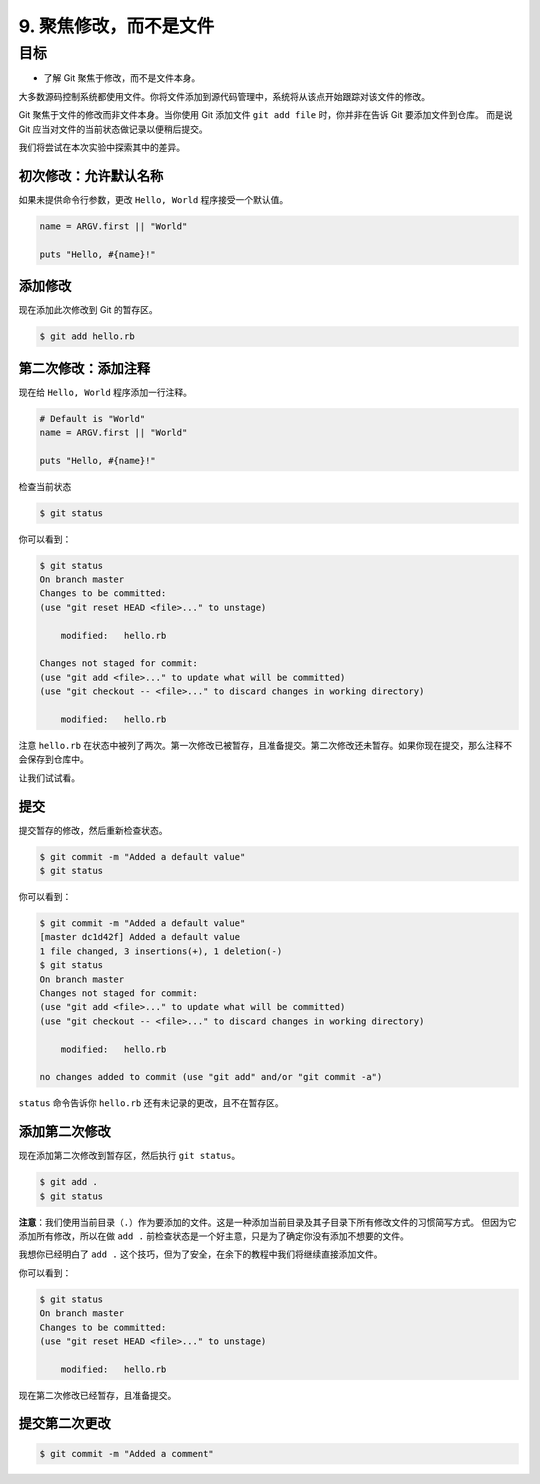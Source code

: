 9. 聚焦修改，而不是文件
===========================

目标
^^^^^^^^

* 了解 Git 聚焦于修改，而不是文件本身。

大多数源码控制系统都使用文件。你将文件添加到源代码管理中，系统将从该点开始跟踪对该文件的修改。

Git 聚焦于文件的修改而非文件本身。当你使用 Git 添加文件 ``git add file`` 时，你并非在告诉 Git 要添加文件到仓库。
而是说 Git 应当对文件的当前状态做记录以便稍后提交。

我们将尝试在本次实验中探索其中的差异。


初次修改：允许默认名称
------------------------

如果未提供命令行参数，更改 ``Hello, World`` 程序接受一个默认值。

.. code-block:: ruby

    name = ARGV.first || "World"

    puts "Hello, #{name}!"


添加修改
-----------

现在添加此次修改到 Git 的暂存区。

.. code-block:: shell

    $ git add hello.rb


第二次修改：添加注释
-----------------------

现在给 ``Hello, World`` 程序添加一行注释。

.. code-block:: ruby

    # Default is "World"
    name = ARGV.first || "World"

    puts "Hello, #{name}!"

检查当前状态

.. code-block:: shell

    $ git status

你可以看到：

.. code-block:: shell

    $ git status
    On branch master
    Changes to be committed:
    (use "git reset HEAD <file>..." to unstage)

        modified:   hello.rb

    Changes not staged for commit:
    (use "git add <file>..." to update what will be committed)
    (use "git checkout -- <file>..." to discard changes in working directory)

        modified:   hello.rb

注意 ``hello.rb`` 在状态中被列了两次。第一次修改已被暂存，且准备提交。第二次修改还未暂存。如果你现在提交，那么注释不会保存到仓库中。

让我们试试看。


提交
------

提交暂存的修改，然后重新检查状态。

.. code-block:: shell

    $ git commit -m "Added a default value"
    $ git status

你可以看到：

.. code-block:: shell

    $ git commit -m "Added a default value"
    [master dc1d42f] Added a default value
    1 file changed, 3 insertions(+), 1 deletion(-)
    $ git status
    On branch master
    Changes not staged for commit:
    (use "git add <file>..." to update what will be committed)
    (use "git checkout -- <file>..." to discard changes in working directory)

        modified:   hello.rb

    no changes added to commit (use "git add" and/or "git commit -a")


``status`` 命令告诉你 ``hello.rb`` 还有未记录的更改，且不在暂存区。


添加第二次修改
-----------------

现在添加第二次修改到暂存区，然后执行 ``git status``。

.. code-block:: shell

    $ git add .
    $ git status

**注意**：我们使用当前目录（``.``）作为要添加的文件。这是一种添加当前目录及其子目录下所有修改文件的习惯简写方式。
但因为它添加所有修改，所以在做 ``add .`` 前检查状态是一个好主意，只是为了确定你没有添加不想要的文件。

我想你已经明白了 ``add .`` 这个技巧，但为了安全，在余下的教程中我们将继续直接添加文件。

你可以看到：

.. code-block:: shell

    $ git status
    On branch master
    Changes to be committed:
    (use "git reset HEAD <file>..." to unstage)

        modified:   hello.rb

现在第二次修改已经暂存，且准备提交。


提交第二次更改
---------------

.. code-block:: shell

    $ git commit -m "Added a comment"
